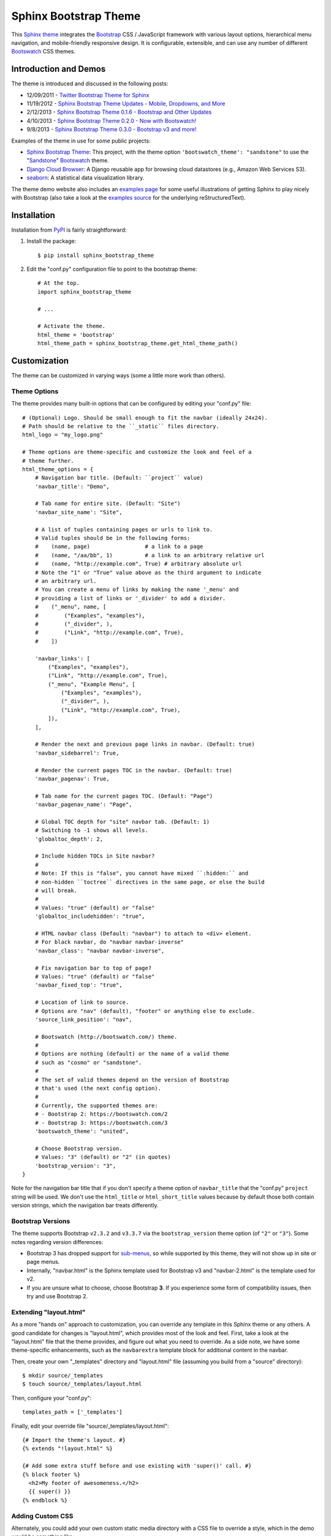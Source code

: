 ========================
 Sphinx Bootstrap Theme
========================

This Sphinx_ theme_ integrates the Bootstrap_ CSS / JavaScript
framework with various layout options, hierarchical menu navigation,
and mobile-friendly responsive design. It is configurable, extensible,
and can use any number of different Bootswatch_ CSS themes.

.. _Bootstrap: http://getbootstrap.com/
.. _Sphinx: http://sphinx-doc.org/
.. _theme: http://sphinx-doc.org/theming.html
.. _PyPI: http://pypi.python.org/pypi/sphinx-bootstrap-theme/
.. _GitHub repository: https://github.com/ryan-roemer/sphinx-bootstrap-theme


Introduction and Demos
======================
The theme is introduced and discussed in the following posts:

* 12/09/2011 - `Twitter Bootstrap Theme for Sphinx <http://loose-bits.com/2011/12/09/sphinx-twitter-bootstrap-theme.html>`_
* 11/19/2012 - `Sphinx Bootstrap Theme Updates - Mobile, Dropdowns, and More <http://loose-bits.com/2012/11/19/sphinx-bootstrap-theme-updates.html>`_
* 2/12/2013 - `Sphinx Bootstrap Theme 0.1.6 - Bootstrap and Other Updates <http://loose-bits.com/2013/02/12/sphinx-bootstrap-theme-updates.html>`_
* 4/10/2013 - `Sphinx Bootstrap Theme 0.2.0 - Now with Bootswatch! <http://loose-bits.com/2013/04/10/sphinx-bootstrap-theme-bootswatch.html>`_
* 9/8/2013 - `Sphinx Bootstrap Theme 0.3.0 - Bootstrap v3 and more! <http://loose-bits.com/2013/09/08/sphinx-bootstrap-theme-bootstrap-3.html>`_

Examples of the theme in use for some public projects:

* `Sphinx Bootstrap Theme`_: This project, with the theme option
  ``'bootswatch_theme': "sandstone"`` to use the "Sandstone_" Bootswatch_ theme.
* `Django Cloud Browser`_: A Django reusable app for browsing cloud
  datastores (e.g., Amazon Web Services S3).
* `seaborn`_: A statistical data visualization library.

The theme demo website also includes an `examples page`_ for some useful
illustrations of getting Sphinx to play nicely with Bootstrap (also take a
look at the `examples source`_ for the underlying reStructuredText).

.. _Bootswatch: http://bootswatch.com
.. _United: http://bootswatch.com/united
.. _Flatly: http://bootswatch.com/flatly
.. _Sandstone: http://bootswatch.com/sandstone
.. _Sphinx Bootstrap Theme: https://ryan-roemer.github.io/sphinx-bootstrap-theme
.. _examples page: https://ryan-roemer.github.io/sphinx-bootstrap-theme/examples.html
.. _examples source: https://ryan-roemer.github.io/sphinx-bootstrap-theme/_sources/examples.rst.txt
.. _Django Cloud Browser: https://ryan-roemer.github.io/django-cloud-browser
.. _seaborn: http://seaborn.pydata.org


Installation
============
Installation from PyPI_ is fairly straightforward:

1. Install the package::

      $ pip install sphinx_bootstrap_theme

2. Edit the "conf.py" configuration file to point to the bootstrap theme::

      # At the top.
      import sphinx_bootstrap_theme

      # ...

      # Activate the theme.
      html_theme = 'bootstrap'
      html_theme_path = sphinx_bootstrap_theme.get_html_theme_path()


Customization
=============
The theme can be customized in varying ways (some a little more work than others).

Theme Options
-------------
The theme provides many built-in options that can be configured by editing
your "conf.py" file::

    # (Optional) Logo. Should be small enough to fit the navbar (ideally 24x24).
    # Path should be relative to the ``_static`` files directory.
    html_logo = "my_logo.png"

    # Theme options are theme-specific and customize the look and feel of a
    # theme further.
    html_theme_options = {
        # Navigation bar title. (Default: ``project`` value)
        'navbar_title': "Demo",

        # Tab name for entire site. (Default: "Site")
        'navbar_site_name': "Site",

        # A list of tuples containing pages or urls to link to.
        # Valid tuples should be in the following forms:
        #    (name, page)                 # a link to a page
        #    (name, "/aa/bb", 1)          # a link to an arbitrary relative url
        #    (name, "http://example.com", True) # arbitrary absolute url
        # Note the "1" or "True" value above as the third argument to indicate
        # an arbitrary url.
        # You can create a menu of links by making the name '_menu' and
        # providing a list of links or '_divider' to add a divider.
        #    ("_menu", name, [
        #        ("Examples", "examples"),
        #        ("_divider", ),
        #        ("Link", "http://example.com", True),
        #    ])

        'navbar_links': [
            ("Examples", "examples"),
            ("Link", "http://example.com", True),
            ("_menu", "Example Menu", [
                ("Examples", "examples"),
                ("_divider", ),
                ("Link", "http://example.com", True),
            ]),
        ],

        # Render the next and previous page links in navbar. (Default: true)
        'navbar_sidebarrel': True,

        # Render the current pages TOC in the navbar. (Default: true)
        'navbar_pagenav': True,

        # Tab name for the current pages TOC. (Default: "Page")
        'navbar_pagenav_name': "Page",

        # Global TOC depth for "site" navbar tab. (Default: 1)
        # Switching to -1 shows all levels.
        'globaltoc_depth': 2,

        # Include hidden TOCs in Site navbar?
        #
        # Note: If this is "false", you cannot have mixed ``:hidden:`` and
        # non-hidden ``toctree`` directives in the same page, or else the build
        # will break.
        #
        # Values: "true" (default) or "false"
        'globaltoc_includehidden': "true",

        # HTML navbar class (Default: "navbar") to attach to <div> element.
        # For black navbar, do "navbar navbar-inverse"
        'navbar_class': "navbar navbar-inverse",

        # Fix navigation bar to top of page?
        # Values: "true" (default) or "false"
        'navbar_fixed_top': "true",

        # Location of link to source.
        # Options are "nav" (default), "footer" or anything else to exclude.
        'source_link_position': "nav",

        # Bootswatch (http://bootswatch.com/) theme.
        #
        # Options are nothing (default) or the name of a valid theme
        # such as "cosmo" or "sandstone".
        #
        # The set of valid themes depend on the version of Bootstrap
        # that's used (the next config option).
        #
        # Currently, the supported themes are:
        # - Bootstrap 2: https://bootswatch.com/2
        # - Bootstrap 3: https://bootswatch.com/3
        'bootswatch_theme': "united",

        # Choose Bootstrap version.
        # Values: "3" (default) or "2" (in quotes)
        'bootstrap_version': "3",
    }

Note for the navigation bar title that if you don't specify a theme option of
``navbar_title`` that the "conf.py" ``project`` string will be used. We don't
use the ``html_title`` or ``html_short_title`` values because by default those
both contain version strings, which the navigation bar treats differently.

Bootstrap Versions
------------------
The theme supports Bootstrap ``v2.3.2`` and ``v3.3.7`` via the
``bootstrap_version`` theme option (of ``"2"`` or ``"3"``). Some notes
regarding version differences:

* Bootstrap 3 has dropped support for `sub-menus`_, so while supported by this
  theme, they will not show up in site or page menus.
* Internally, "navbar.html" is the Sphinx template used for Bootstrap v3 and
  "navbar-2.html" is the template used for v2.
* If you are unsure what to choose, choose Bootstrap **3**.  If you experience some
  form of compatibility issues, then try and use Bootstrap 2.

.. _`sub-menus`: http://stackoverflow.com/questions/18023493

Extending "layout.html"
-----------------------
As a more "hands on" approach to customization, you can override any template
in this Sphinx theme or any others. A good candidate for changes is
"layout.html", which provides most of the look and feel. First, take a look
at the "layout.html" file that the theme provides, and figure out
what you need to override. As a side note, we have some theme-specific
enhancements, such as the ``navbarextra`` template block for additional
content in the navbar.

Then, create your own "_templates" directory and "layout.html" file (assuming
you build from a "source" directory)::

    $ mkdir source/_templates
    $ touch source/_templates/layout.html

Then, configure your "conf.py"::

    templates_path = ['_templates']

Finally, edit your override file "source/_templates/layout.html"::

    {# Import the theme's layout. #}
    {% extends "!layout.html" %}

    {# Add some extra stuff before and use existing with 'super()' call. #}
    {% block footer %}
      <h2>My footer of awesomeness.</h2>
      {{ super() }}
    {% endblock %}


Adding Custom CSS
-----------------
Alternately, you could add your own custom static media directory with a CSS
file to override a style, which in the demo would be something like::

    $ mkdir source/_static
    $ touch source/_static/my-styles.css

In the new file "source/_static/my-styles.css", add any appropriate styling,
e.g. a bold background color::

    footer {
      background-color: red;
    }

Then, in "conf.py", edit this line::

    html_static_path = ["_static"]

From there it depends on which version of Sphinx you are using:

**Sphinx <= 1.5**

You will need the override template "source/_templates/layout.html" file
configured as above, but with the following code::

    {# Import the theme's layout. #}
    {% extends "!layout.html" %}

    {# Custom CSS overrides #}
    {% set css_files = css_files + ['_static/my-styles.css'] %}

.. note::

   See `Issue #159 <https://github.com/ryan-roemer/sphinx-bootstrap-theme/pull/159>`_
   for more information.

**Sphinx >= 1.6.1**

Add a ``setup`` function in "conf.py" with stylesheet paths added relative to the
static path::

    def setup(app):
        app.add_stylesheet("my-styles.css") # also can be a full URL
        # app.add_stylesheet("ANOTHER.css")
        # app.add_stylesheet("AND_ANOTHER.css")

.. tip::

   Sphinx automatically calls your ``setup`` function defined in "conf.py" during
   the build process for you.  There is no need to, nor should you, call this
   function directly in your code.

Theme Notes
===========
Sphinx
------
The theme places the global TOC, local TOC, navigation (prev, next) and
source links all in the top Bootstrap navigation bar, along with the Sphinx
search bar on the left side.

The global (site-wide) table of contents is the "Site" navigation dropdown,
which is a configurable level rendering of the ``toctree`` for the entire site.
The local (page-level) table of contents is the "Page" navigation dropdown,
which is a multi-level rendering of the current page's ``toc``.


Bootstrap
---------
The theme offers Bootstrap v2.x and v3.x, both of which rely on
jQuery v.1.9.x. As the jQuery that Bootstrap wants can radically depart from
the jQuery Sphinx internal libraries use, the library from this theme is
integrated via ``noConflict()`` as ``$jqTheme``.

You can override any static JS/CSS files by dropping different versions in your
Sphinx "_static" directory.


Contributing
============
Contributions to this project are most welcome. Please make sure that the demo
site builds cleanly, and looks like what you want. This project uses `tox
<https://tox.readthedocs.io/en/latest/>`_ for development, once you have ``tox``
installed (e.g., ``pip install tox``), change directories to the
``sphinx-bootstrap-theme`` top-level directory.

- Building documentation: ``tox -e docs``
- Validate html links in documentation: ``tox -e linkcheck``
- Validate the code style: ``tox -e lint``

The encouraged way to develop with this package is to use a development server.
Changes made to files local in the repository will require rebuilding the
demo website, and using the development server will automate this process.

1. In your terminal, execute ``tox -e server`` from the top level directory.
   By default, this runs on port ``8000``.  If this port is in use, a
   pass-through argument to the underlying `sphinx-autobuild
   <https://github.com/executablebooks/sphinx-autobuild>`_ tool is required
   such as ``tox -e server -- -p 8080``.  The ``--`` between ``server`` and
   ``-p`` are required, that signals the end of the arguments to ``tox`` and
   everything after gets fed to ``sphinx-autobuild``.

2. Open your browser of choice and visit `http://127.0.0.1:8000/
   <http://127.0.0.1:8000/>`_ to see the server.

3. Make any intended edits to the files in this repository.  After the server
   finishes rebuilding you can refresh your browser to see the updates.

4. When finished, make sure to end the server from your terminal you ran
   ``tox -e server`` with by issuing ``ctrl+c``.

Packaging
=========

When a tag is pushed of the form ``vX.Y.Z`` (with the starting ``v``), it will
build the distribution using ``tox -e dist`` and upload to PyPI automatically.
Before pushing a tag, using Test PyPI should be done.  In addition to ``tox``,
install `twine <https://twine.readthedocs.io/en/latest/>`_
(``pip install twine``).

.. code-block:: console

    # Build the distribution locally.
    $ tox -e dist

    # Attempt uploading to Test PyPI
    $ twine upload -r testpypi dist/*

.. note::

    The file ``sphinx_bootstrap_theme/__init__.py`` has the version number that
    will be created.  **Make sure it matches the tag you are creating**, once
    an upload goes up it cannot be overwritten.  If in preparing a release you
    find an error and need to rebuild, simply increase the ``dev`` version
    in ``__init__.py`` and then rebuild and reupload.  For example:

    .. code-block:: diff

        --- a/sphinx_bootstrap_theme/__init__.py
        +++ b/sphinx_bootstrap_theme/__init__.py
        @@ -1,7 +1,7 @@
         """Sphinx bootstrap theme."""
         import os

        -__version__ = "0.8.0.dev0"
        +__version__ = "0.8.0.dev1"

After verifying that `everything appears as desired on Test PyPI
<https://test.pypi.org/project/sphinx-bootstrap-theme/>`_ at the project
URL, one can also test the installation if desired: ``pip install
--index-url https://test.pypi.org/simple/ sphinx-bootstrap-theme``

Now that everything is validated, we are ready for release.

1. Set the version number in ``sphinx_bootstrap_theme/__init__.py`` correctly.
   E.g., for release ``0.8.0``, set ``__version__ = "0.8.0"`` without the
   trailing ``dev`` qualifier.

2. If desired, rebuild and upload to Test PyPI.  Commit and push the changed
   version number.  Tag this commit ``git tag v0.8.0`` (note the leading ``v``
   is required for the CI/CD), and ``git push --tags``.  This should initiate
   the official release and upload it to PyPI (see the files
   ``.github/workflows/{package,github_pages}.yaml`` for more).

3. Now that the release is out, update the version number so that any users
   installing from source do not believe they have an official release.  E.g.,
   set ``__version__ = "0.8.1.dev0"``, commit and push this "dev version bump"
   online.


Licenses
========
Sphinx Bootstrap Theme is licensed under the MIT_ license.

`Bootstrap v2`_ is licensed under the Apache license 2.0.

`Bootstrap v3.1.0+`_ is licensed under the MIT license.

.. _`MIT`: https://github.com/ryan-roemer/sphinx-bootstrap-theme/blob/master/LICENSE.txt
.. _`Bootstrap v2`: https://github.com/twbs/bootstrap/blob/v2.3.2/LICENSE
.. _`Bootstrap v3.1.0+`: https://github.com/twbs/bootstrap/blob/master/LICENSE

